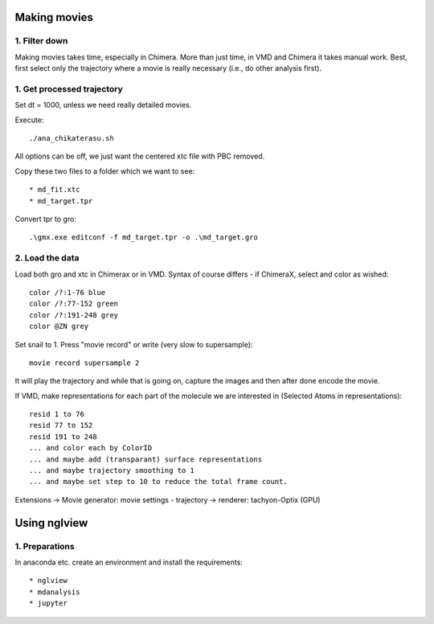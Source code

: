 Making movies
-------------

1. Filter down
""""""""""""""

Making movies takes time, especially in Chimera.
More than just time, in VMD and Chimera it takes manual work.
Best, first select only the trajectory where a movie is really necessary (i.e., do other analysis first).


1. Get processed trajectory
"""""""""""""""""""""""""""

Set dt = 1000, unless we need really detailed movies.

Execute::

  ./ana_chikaterasu.sh

All options can be off, we just want the centered xtc file with PBC removed.

Copy these two files to a folder which we want to see::

* md_fit.xtc
* md_target.tpr

Convert tpr to gro::

  .\gmx.exe editconf -f md_target.tpr -o .\md_target.gro

2. Load the data
""""""""""""""""

Load both gro and xtc in Chimerax or in VMD. Syntax of course differs - if ChimeraX, select and color as wished::
  
  color /?:1-76 blue
  color /?:77-152 green
  color /?:191-248 grey  
  color @ZN grey

Set snail to 1.
Press "movie record" or write (very slow to supersample)::

  movie record supersample 2

It will play the trajectory and while that is going on, capture the images and then after done encode the movie.

If VMD, make representations for each part of the molecule we are interested in (Selected Atoms in representations)::

  resid 1 to 76
  resid 77 to 152
  resid 191 to 248
  ... and color each by ColorID
  ... and maybe add (transparant) surface representations
  ... and maybe trajectory smoothing to 1
  ... and maybe set step to 10 to reduce the total frame count.

Extensions -> Movie generator: movie settings - trajectory -> renderer: tachyon-Optix (GPU)

Using nglview
-------------

1. Preparations
"""""""""""""""

In anaconda etc. create an environment and install the requirements::

* nglview
* mdanalysis
* jupyter

